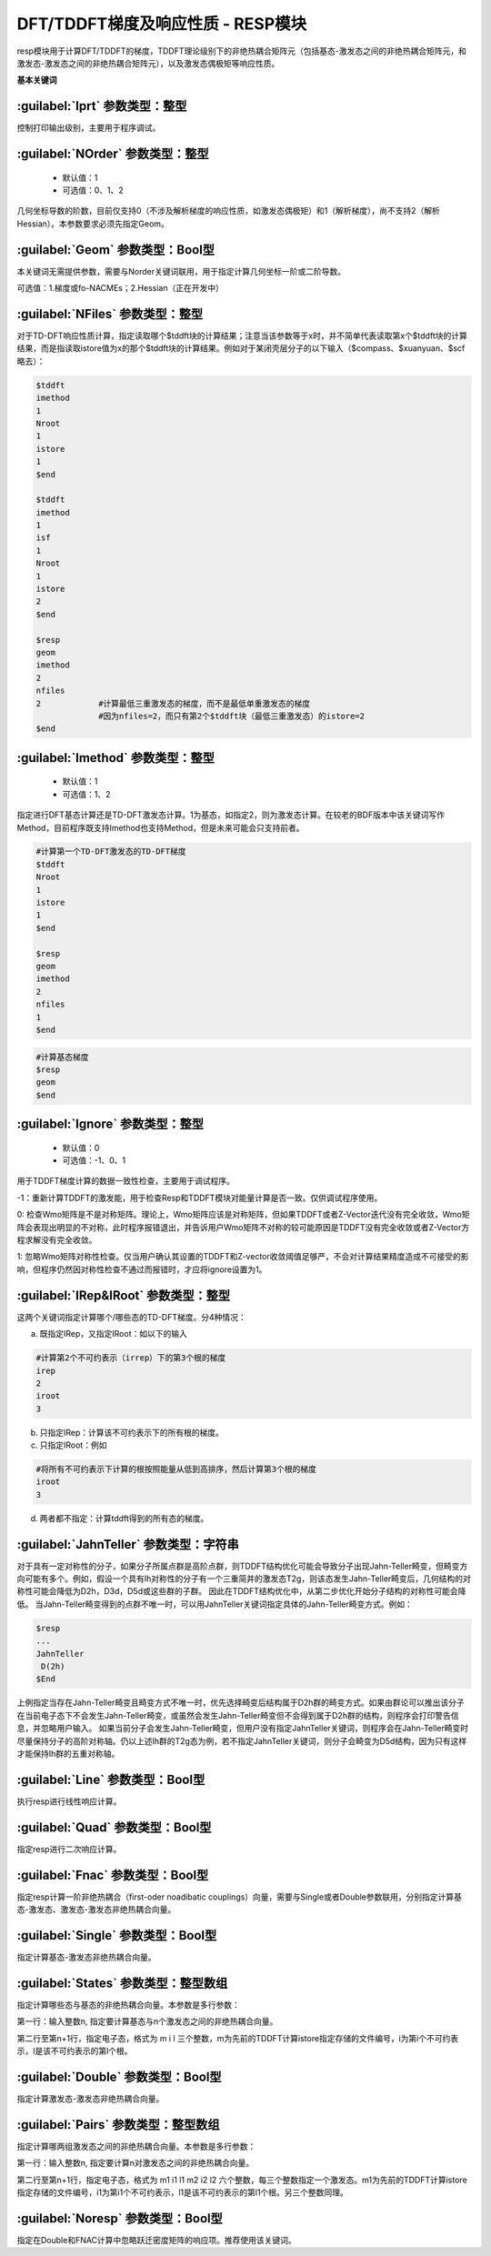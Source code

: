DFT/TDDFT梯度及响应性质 - RESP模块
================================================
resp模块用于计算DFT/TDDFT的梯度，TDDFT理论级别下的非绝热耦合矩阵元（包括基态-激发态之间的非绝热耦合矩阵元，和激发态-激发态之间的非绝热耦合矩阵元），以及激发态偶极矩等响应性质。

**基本关键词**

:guilabel:`Iprt` 参数类型：整型
------------------------------------------------
控制打印输出级别，主要用于程序调试。

:guilabel:`NOrder` 参数类型：整型
------------------------------------------------
 * 默认值：1
 * 可选值：0、1、2

几何坐标导数的阶数，目前仅支持0（不涉及解析梯度的响应性质，如激发态偶极矩）和1（解析梯度），尚不支持2（解析Hessian）。本参数要求必须先指定Geom。

:guilabel:`Geom` 参数类型：Bool型
------------------------------------------------
本关键词无需提供参数，需要与Norder关键词联用，用于指定计算几何坐标一阶或二阶导数。

可选值：1.梯度或fo-NACMEs；2.Hessian（正在开发中）

:guilabel:`NFiles` 参数类型：整型
------------------------------------------------
对于TD-DFT响应性质计算，指定读取哪个$tddft块的计算结果；注意当该参数等于x时，并不简单代表读取第x个$tddft块的计算结果，而是指读取istore值为x的那个$tddft块的计算结果。例如对于某闭壳层分子的以下输入（$compass、$xuanyuan、$scf略去）：

.. code-block:: bdf

     $tddft
     imethod
     1
     Nroot
     1
     istore
     1
     $end

     $tddft
     imethod
     1
     isf
     1
     Nroot
     1
     istore
     2
     $end

     $resp
     geom
     imethod
     2
     nfiles
     2            #计算最低三重激发态的梯度，而不是最低单重激发态的梯度
                  #因为nfiles=2，而只有第2个$tddft块（最低三重激发态）的istore=2
     $end

:guilabel:`Imethod` 参数类型：整型
------------------------------------------------
 * 默认值：1
 * 可选值：1、2

指定进行DFT基态计算还是TD-DFT激发态计算。1为基态，如指定2，则为激发态计算。在较老的BDF版本中该关键词写作Method，目前程序既支持Imethod也支持Method，但是未来可能会只支持前者。

.. code-block:: bdf

     #计算第一个TD-DFT激发态的TD-DFT梯度
     $tddft
     Nroot
     1
     istore
     1
     $end

     $resp
     geom
     imethod
     2
     nfiles
     1
     $end

.. code-block:: bdf

     #计算基态梯度
     $resp
     geom
     $end

:guilabel:`Ignore` 参数类型：整型
------------------------------------------------
 * 默认值：0
 * 可选值：-1、0、1

用于TDDFT梯度计算的数据一致性检查，主要用于调试程序。

-1：重新计算TDDFT的激发能，用于检查Resp和TDDFT模块对能量计算是否一致。仅供调试程序使用。

0: 检查Wmo矩阵是不是对称矩阵。理论上，Wmo矩阵应该是对称矩阵，但如果TDDFT或者Z-Vector迭代没有完全收敛，Wmo矩阵会表现出明显的不对称，此时程序报错退出，并告诉用户Wmo矩阵不对称的较可能原因是TDDFT没有完全收敛或者Z-Vector方程求解没有完全收敛。

1: 忽略Wmo矩阵对称性检查。仅当用户确认其设置的TDDFT和Z-vector收敛阈值足够严，不会对计算结果精度造成不可接受的影响，但程序仍然因对称性检查不通过而报错时，才应将ignore设置为1。

:guilabel:`IRep&IRoot` 参数类型：整型
------------------------------------------------
这两个关键词指定计算哪个/哪些态的TD-DFT梯度。分4种情况：

a.	既指定IRep，又指定IRoot：如以下的输入

.. code-block:: bdf

     #计算第2个不可约表示（irrep）下的第3个根的梯度
     irep
     2
     iroot
     3

b.	只指定IRep：计算该不可约表示下的所有根的梯度。

c.	只指定IRoot：例如

.. code-block:: bdf

     #将所有不可约表示下计算的根按照能量从低到高排序，然后计算第3个根的梯度
     iroot
     3
     
d.	两者都不指定：计算tddft得到的所有态的梯度。

:guilabel:`JahnTeller` 参数类型：字符串
------------------------------------------------
对于具有一定对称性的分子，如果分子所属点群是高阶点群，则TDDFT结构优化可能会导致分子出现Jahn-Teller畸变，但畸变方向可能有多个。例如，假设一个具有Ih对称性的分子有一个三重简并的激发态T2g，则该态发生Jahn-Teller畸变后，几何结构的对称性可能会降低为D2h，D3d，D5d或这些群的子群。
因此在TDDFT结构优化中，从第二步优化开始分子结构的对称性可能会降低。
当Jahn-Teller畸变得到的点群不唯一时，可以用JahnTeller关键词指定具体的Jahn-Teller畸变方式。例如：

.. code-block:: bdf

     $resp
     ...
     JahnTeller
      D(2h)
     $End
   
上例指定当存在Jahn-Teller畸变且畸变方式不唯一时，优先选择畸变后结构属于D2h群的畸变方式。如果由群论可以推出该分子在当前电子态下不会发生Jahn-Teller畸变，或虽然会发生Jahn-Teller畸变但不会得到属于D2h群的结构，则程序会打印警告信息，并忽略用户输入。
如果当前分子会发生Jahn-Teller畸变，但用户没有指定JahnTeller关键词，则程序会在Jahn-Teller畸变时尽量保持分子的高阶对称轴。仍以上述Ih群的T2g态为例，若不指定JahnTeller关键词，则分子会畸变为D5d结构，因为只有这样才能保持Ih群的五重对称轴。

:guilabel:`Line` 参数类型：Bool型
------------------------------------------------
执行resp进行线性响应计算。

:guilabel:`Quad` 参数类型：Bool型
------------------------------------------------
指定resp进行二次响应计算。

:guilabel:`Fnac` 参数类型：Bool型
------------------------------------------------
指定resp计算一阶非绝热耦合（first-oder noadibatic couplings）向量，需要与Single或者Double参数联用，分别指定计算基态-激发态、激发态-激发态非绝热耦合向量。

:guilabel:`Single` 参数类型：Bool型
------------------------------------------------
指定计算基态-激发态非绝热耦合向量。

:guilabel:`States` 参数类型：整型数组
------------------------------------------------
指定计算哪些态与基态的非绝热耦合向量。本参数是多行参数：

第一行：输入整数n, 指定要计算基态与n个激发态之间的非绝热耦合向量。

第二行至第n+1行，指定电子态，格式为 m i l 三个整数，m为先前的TDDFT计算istore指定存储的文件编号，i为第i个不可约表示，l是该不可约表示的第l个根。

:guilabel:`Double` 参数类型：Bool型
------------------------------------------------
指定计算激发态-激发态非绝热耦合向量。

:guilabel:`Pairs` 参数类型：整型数组
------------------------------------------------
指定计算哪两组激发态之间的非绝热耦合向量。本参数是多行参数：

第一行：输入整数n, 指定要计算n对激发态之间的非绝热耦合向量。

第二行至第n+1行，指定电子态，格式为 m1 i1 l1 m2 i2 l2 六个整数，每三个整数指定一个激发态。m1为先前的TDDFT计算istore指定存储的文件编号，i1为第i1个不可约表示，l1是该不可约表示的第l1个根。另三个整数同理。

:guilabel:`Noresp` 参数类型：Bool型
------------------------------------------------
指定在Double和FNAC计算中忽略跃迁密度矩阵的响应项。推荐使用该关键词。


